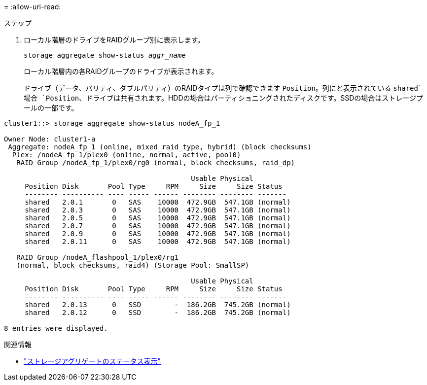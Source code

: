 = 
:allow-uri-read: 


.ステップ
. ローカル階層のドライブをRAIDグループ別に表示します。
+
`storage aggregate show-status _aggr_name_`

+
ローカル階層内の各RAIDグループのドライブが表示されます。

+
ドライブ（データ、パリティ、ダブルパリティ）のRAIDタイプは列で確認できます `Position`。列にと表示されている `shared`場合 `Position`、ドライブは共有されます。HDDの場合はパーティショニングされたディスクです。SSDの場合はストレージプールの一部です。



....
cluster1::> storage aggregate show-status nodeA_fp_1

Owner Node: cluster1-a
 Aggregate: nodeA_fp_1 (online, mixed_raid_type, hybrid) (block checksums)
  Plex: /nodeA_fp_1/plex0 (online, normal, active, pool0)
   RAID Group /nodeA_fp_1/plex0/rg0 (normal, block checksums, raid_dp)

                                             Usable Physical
     Position Disk       Pool Type     RPM     Size     Size Status
     -------- ---------- ---- ----- ------ -------- -------- -------
     shared   2.0.1       0   SAS    10000  472.9GB  547.1GB (normal)
     shared   2.0.3       0   SAS    10000  472.9GB  547.1GB (normal)
     shared   2.0.5       0   SAS    10000  472.9GB  547.1GB (normal)
     shared   2.0.7       0   SAS    10000  472.9GB  547.1GB (normal)
     shared   2.0.9       0   SAS    10000  472.9GB  547.1GB (normal)
     shared   2.0.11      0   SAS    10000  472.9GB  547.1GB (normal)

   RAID Group /nodeA_flashpool_1/plex0/rg1
   (normal, block checksums, raid4) (Storage Pool: SmallSP)

                                             Usable Physical
     Position Disk       Pool Type     RPM     Size     Size Status
     -------- ---------- ---- ----- ------ -------- -------- -------
     shared   2.0.13      0   SSD        -  186.2GB  745.2GB (normal)
     shared   2.0.12      0   SSD        -  186.2GB  745.2GB (normal)

8 entries were displayed.
....
.関連情報
* link:https://docs.netapp.com/us-en/ontap-cli/storage-aggregate-show-status.html["ストレージアグリゲートのステータス表示"^]

